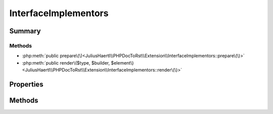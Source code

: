 .. rst-class:: phpdoctorst

.. role:: php(code)
	:language: php


InterfaceImplementors
=====================


.. php:namespace:: JuliusHaertl\PHPDocToRst\Extension

.. php:class:: InterfaceImplementors


	.. rst-class:: phpdoc-description
	
		| Class InterfaceImplementors\.
		
	
	:Source:
		`/Extension/InterfaceImplementors.php#32 <http://github.com/abbadon1334/phpdoc-to-rst//blob/master//Extension/InterfaceImplementors.php#L32>`_
	
	:Parent:
		:php:class:`JuliusHaertl\\PHPDocToRst\\Extension\\Extension`
	


Summary
-------

Methods
~~~~~~~

* :php:meth:`public prepare\(\)<JuliusHaertl\\PHPDocToRst\\Extension\\InterfaceImplementors::prepare\(\)>`
* :php:meth:`public render\($type, $builder, $element\)<JuliusHaertl\\PHPDocToRst\\Extension\\InterfaceImplementors::render\(\)>`


Properties
----------

.. php:attr:: private static implementors

	:Source:
		`/Extension/InterfaceImplementors.php#34 <http://github.com/abbadon1334/phpdoc-to-rst//blob/master//Extension/InterfaceImplementors.php#L34>`_
	


Methods
-------

.. rst-class:: public

	.. php:method:: public prepare()
	
		:Source:
			`/Extension/InterfaceImplementors.php#36 <http://github.com/abbadon1334/phpdoc-to-rst//blob/master//Extension/InterfaceImplementors.php#L36>`_
		
		
	
	

.. rst-class:: public

	.. php:method:: public render( $type, &$builder, $element)
	
		:Source:
			`/Extension/InterfaceImplementors.php#55 <http://github.com/abbadon1334/phpdoc-to-rst//blob/master//Extension/InterfaceImplementors.php#L55>`_
		
		
		:Parameters:
			* **$type** (string)  
			* **$builder** (:any:`JuliusHaertl\\PHPDocToRst\\Builder\\FileBuilder <JuliusHaertl\\PHPDocToRst\\Builder\\FileBuilder>`)  
			* **$element** (:any:`phpDocumentor\\Reflection\\Element <phpDocumentor\\Reflection\\Element>`)  

		
	
	

